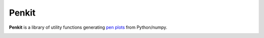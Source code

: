 Penkit
======

**Penkit** is a library of utility functions generating `pen plots <https://en.wikipedia.org/wiki/Plotter>`__ from Python/numpy.

.. image:: https://travis-ci.org/paulgb/penkit.svg?branch=master
   :target: https://travis-ci.org/paulgb/penkit

.. image:: https://mybinder.org/badge.svg
   :target: https://mybinder.org/v2/gh/paulgb/penkit.git/master?filepath=examples
